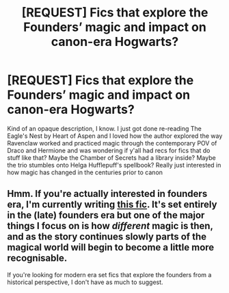 #+TITLE: [REQUEST] Fics that explore the Founders’ magic and impact on canon-era Hogwarts?

* [REQUEST] Fics that explore the Founders’ magic and impact on canon-era Hogwarts?
:PROPERTIES:
:Author: noiselesspatient
:Score: 3
:DateUnix: 1613234491.0
:DateShort: 2021-Feb-13
:FlairText: Request
:END:
Kind of an opaque description, I know. I just got done re-reading The Eagle's Nest by Heart of Aspen and I loved how the author explored the way Ravenclaw worked and practiced magic through the contemporary POV of Draco and Hermione and was wondering if y'all had recs for fics that do stuff like that? Maybe the Chamber of Secrets had a library inside? Maybe the trio stumbles onto Helga Hufflepuff's spellbook? Really just interested in how magic has changed in the centuries prior to canon


** Hmm. If you're actually interested in founders era, I'm currently writing [[https://archiveofourown.org/works/23957842][this fic]]. It's set entirely in the (late) founders era but one of the major things I focus on is how /different/ magic is then, and as the story continues slowly parts of the magical world will begin to become a little more recognisable.

If you're looking for modern era set fics that explore the founders from a historical perspective, I don't have as much to suggest.
:PROPERTIES:
:Author: tinyporcelainehorses
:Score: 2
:DateUnix: 1613239305.0
:DateShort: 2021-Feb-13
:END:
